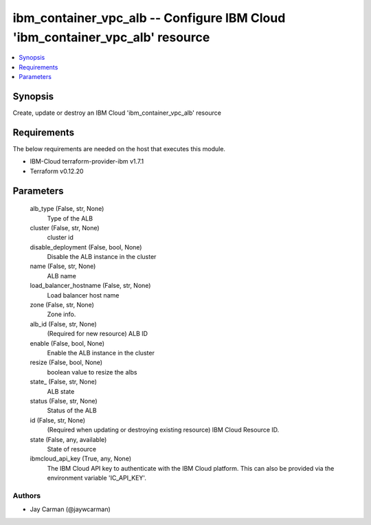 
ibm_container_vpc_alb -- Configure IBM Cloud 'ibm_container_vpc_alb' resource
=============================================================================

.. contents::
   :local:
   :depth: 1


Synopsis
--------

Create, update or destroy an IBM Cloud 'ibm_container_vpc_alb' resource



Requirements
------------
The below requirements are needed on the host that executes this module.

- IBM-Cloud terraform-provider-ibm v1.7.1
- Terraform v0.12.20



Parameters
----------

  alb_type (False, str, None)
    Type of the ALB


  cluster (False, str, None)
    cluster id


  disable_deployment (False, bool, None)
    Disable the ALB instance in the cluster


  name (False, str, None)
    ALB name


  load_balancer_hostname (False, str, None)
    Load balancer host name


  zone (False, str, None)
    Zone info.


  alb_id (False, str, None)
    (Required for new resource) ALB ID


  enable (False, bool, None)
    Enable the ALB instance in the cluster


  resize (False, bool, None)
    boolean value to resize the albs


  state_ (False, str, None)
    ALB state


  status (False, str, None)
    Status of the ALB


  id (False, str, None)
    (Required when updating or destroying existing resource) IBM Cloud Resource ID.


  state (False, any, available)
    State of resource


  ibmcloud_api_key (True, any, None)
    The IBM Cloud API key to authenticate with the IBM Cloud platform. This can also be provided via the environment variable 'IC_API_KEY'.













Authors
~~~~~~~

- Jay Carman (@jaywcarman)

